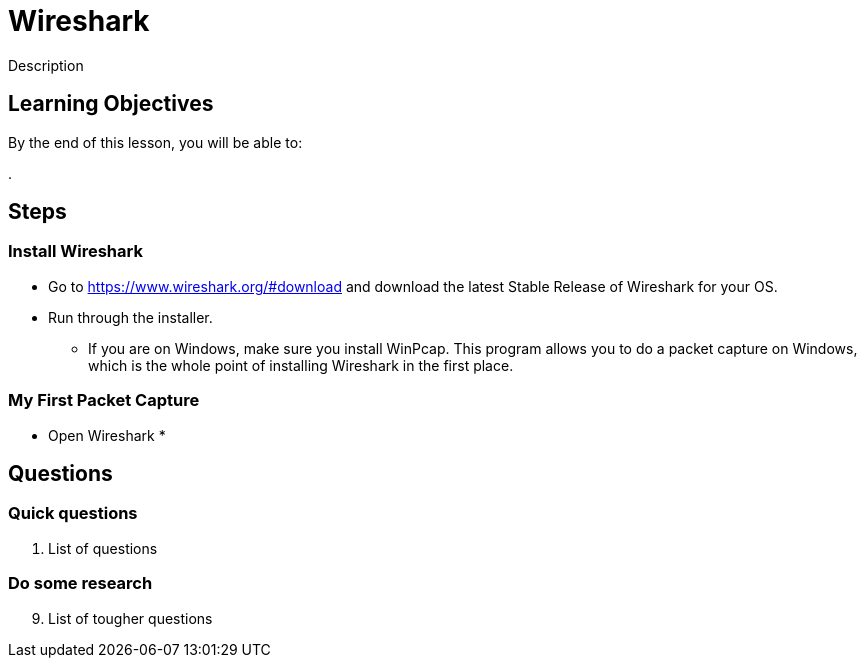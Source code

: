 = Wireshark

Description

== Learning Objectives

By the end of this lesson, you will be able to:

.  

== Steps

=== Install Wireshark

* Go to https://www.wireshark.org/#download and download the latest Stable Release of Wireshark for your OS.
* Run through the installer.
** If you are on Windows, make sure you install WinPcap. This program allows you to do a packet capture on Windows, which is the whole point of installing Wireshark in the first place.

=== My First Packet Capture

* Open Wireshark
* 

== Questions

=== Quick questions

. List of questions

=== Do some research
[start=9]
. List of tougher questions
